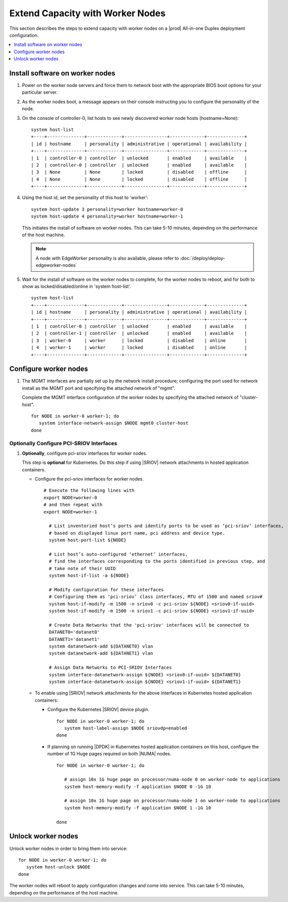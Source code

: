 =================================
Extend Capacity with Worker Nodes
=================================

This section describes the steps to extend capacity with worker nodes on a
|prod| All-in-one Duplex deployment configuration.

.. contents::
   :local:
   :depth: 1

--------------------------------
Install software on worker nodes
--------------------------------

#. Power on the worker node servers and force them to network boot with the
   appropriate BIOS boot options for your particular server.

#. As the worker nodes boot, a message appears on their console instructing
   you to configure the personality of the node.

#. On the console of controller-0, list hosts to see newly discovered worker
   node hosts (hostname=None):

   ::

      system host-list
      +----+--------------+-------------+----------------+-------------+--------------+
      | id | hostname     | personality | administrative | operational | availability |
      +----+--------------+-------------+----------------+-------------+--------------+
      | 1  | controller-0 | controller  | unlocked       | enabled     | available    |
      | 2  | controller-0 | controller  | unlocked       | enabled     | available    |
      | 3  | None         | None        | locked         | disabled    | offline      |
      | 4  | None         | None        | locked         | disabled    | offline      |
      +----+--------------+-------------+----------------+-------------+--------------+

#. Using the host id, set the personality of this host to 'worker':

   ::

      system host-update 3 personality=worker hostname=worker-0
      system host-update 4 personality=worker hostname=worker-1

   This initiates the install of software on worker nodes.
   This can take 5-10 minutes, depending on the performance of the host machine.

   .. Note::

      A node with EdgeWorker personality is also available, please refer to
      :doc:`/deploy/deploy-edgeworker-nodes`

#. Wait for the install of software on the worker nodes to complete, for the
   worker nodes to reboot, and for both to show as locked/disabled/online in
   'system host-list'.

   ::

      system host-list
      +----+--------------+-------------+----------------+-------------+--------------+
      | id | hostname     | personality | administrative | operational | availability |
      +----+--------------+-------------+----------------+-------------+--------------+
      | 1  | controller-0 | controller  | unlocked       | enabled     | available    |
      | 2  | controller-1 | controller  | unlocked       | enabled     | available    |
      | 3  | worker-0     | worker      | locked         | disabled    | online       |
      | 4  | worker-1     | worker      | locked         | disabled    | online       |
      +----+--------------+-------------+----------------+-------------+--------------+

----------------------
Configure worker nodes
----------------------

#. The MGMT interfaces are partially set up by the network install procedure;
   configuring the port used for network install as the MGMT port and
   specifying the attached network of "mgmt".

   Complete the MGMT interface configuration of the worker nodes by specifying
   the attached network of "cluster-host".

   ::

      for NODE in worker-0 worker-1; do
         system interface-network-assign $NODE mgmt0 cluster-host
      done

.. only:: openstack

   *************************************
   OpenStack-specific host configuration
   *************************************

   .. important::

      **These steps are required only if the StarlingX OpenStack application
      (stx-openstack) will be installed.**

   #. **For OpenStack only:** Assign OpenStack host labels to the worker nodes in
      support of installing the stx-openstack manifest and helm-charts later.

      ::

         for NODE in worker-0 worker-1; do
           system host-label-assign $NODE  openstack-compute-node=enabled
           system host-label-assign $NODE  openvswitch=enabled
           system host-label-assign $NODE  sriov=enabled
         done

   #. **For OpenStack only:** Configure the host settings for the vSwitch.

      **If using OVS-DPDK vswitch, run the following commands:**

      Default recommendation for worker node is to use a single core on each
      numa-node for |OVS|-|DPDK| vswitch.  This should have been automatically
      configured, if not run the following command.

      ::

        for NODE in worker-0 worker-1; do

           # assign 1 core on processor/numa-node 0 on worker-node to vswitch
           system host-cpu-modify -f vswitch -p0 1 $NODE

           # assign 1 core on processor/numa-node 1 on worker-node to vswitch
           system host-cpu-modify -f vswitch -p1 1 $NODE

        done


      When using |OVS|-|DPDK|, configure 1x 1G huge page for vSwitch memory on
      each |NUMA| node where vswitch is running on this host, with the
      following command:

      ::

         for NODE in worker-0 worker-1; do

           # assign 1x 1G huge page on processor/numa-node 0 on worker-node to vswitch
           system host-memory-modify -f vswitch -1G 1 $NODE 0

           # assign 1x 1G huge page on processor/numa-node 0 on worker-node to vswitch
           system host-memory-modify -f vswitch -1G 1 $NODE 1

         done


      .. important::

         |VMs| created in an |OVS|-|DPDK| environment must be configured to use
         huge pages to enable networking and must use a flavor with property:
         hw:mem_page_size=large

         Configure the huge pages for |VMs| in an |OVS|-|DPDK| environment for
         this host with the command:

         ::

            for NODE in worker-0 worker-1; do

              # assign 10x 1G huge page on processor/numa-node 0 on worker-node to applications
              system host-memory-modify -f application -1G 10 $NODE 0

              # assign 10x 1G huge page on processor/numa-node 1 on worker-node to applications
              system host-memory-modify -f application -1G 10 $NODE 1

            done

   #. **For OpenStack only:** Setup disk partition for nova-local volume group,
      needed for stx-openstack nova ephemeral disks.

      ::

         for NODE in worker-0 worker-1; do
           echo "Configuring Nova local for: $NODE"
           ROOT_DISK=$(system host-show ${NODE} | grep rootfs | awk '{print $4}')
           ROOT_DISK_UUID=$(system host-disk-list ${NODE} --nowrap | grep ${ROOT_DISK} | awk '{print $2}')
           PARTITION_SIZE=10
           NOVA_PARTITION=$(system host-disk-partition-add -t lvm_phys_vol ${NODE} ${ROOT_DISK_UUID} ${PARTITION_SIZE})
           NOVA_PARTITION_UUID=$(echo ${NOVA_PARTITION} | grep -ow "| uuid | [a-z0-9\-]* |" | awk '{print $4}')
           system host-lvg-add ${NODE} nova-local
           system host-pv-add ${NODE} nova-local ${NOVA_PARTITION_UUID}
         done

   #. **For OpenStack only:** Configure data interfaces for worker nodes.
      Data class interfaces are vswitch interfaces used by vswitch to provide
      VM virtio vNIC connectivity to OpenStack Neutron Tenant Networks on the 
      underlying assigned Data Network.
   
      .. important::
   
         A compute-labeled worker host **MUST** have at least one Data class interface.
   
      * Configure the data interfaces for worker nodes.
   
        ::
   
           # Execute the following lines with
           export NODE=worker-0
           # and then repeat with
           export NODE=worker-1

             # List inventoried host’s ports and identify ports to be used as ‘data’ interfaces,
             # based on displayed linux port name, pci address and device type.
             system host-port-list ${NODE}

             # List host’s auto-configured ‘ethernet’ interfaces,
             # find the interfaces corresponding to the ports identified in previous step, and
             # take note of their UUID
             system host-if-list -a ${NODE}

             # Modify configuration for these interfaces
             # Configuring them as ‘data’ class interfaces, MTU of 1500 and named data#
             system host-if-modify -m 1500 -n data0 -c data ${NODE} <data0-if-uuid>
             system host-if-modify -m 1500 -n data1 -c data ${NODE} <data1-if-uuid>

             # Create Data Networks that vswitch 'data' interfaces will be connected to
             DATANET0='datanet0'
             DATANET1='datanet1'
             system datanetwork-add ${DATANET0} vlan
             system datanetwork-add ${DATANET1} vlan

             # Assign Data Networks to Data Interfaces
             system interface-datanetwork-assign ${NODE} <data0-if-uuid> ${DATANET0}
             system interface-datanetwork-assign ${NODE} <data1-if-uuid> ${DATANET1}

*****************************************
Optionally Configure PCI-SRIOV Interfaces
*****************************************

#. **Optionally**, configure pci-sriov interfaces for worker nodes.

   This step is **optional** for Kubernetes. Do this step if using |SRIOV|
   network attachments in hosted application containers.

   .. only:: openstack

      This step is **optional** for OpenStack.  Do this step if using |SRIOV| 
      vNICs in hosted application VMs.  Note that pci-sriov interfaces can
      have the same Data Networks assigned to them as vswitch data interfaces.


   * Configure the pci-sriov interfaces for worker nodes.

     ::

        # Execute the following lines with
        export NODE=worker-0
        # and then repeat with
        export NODE=worker-1

          # List inventoried host’s ports and identify ports to be used as ‘pci-sriov’ interfaces,
          # based on displayed linux port name, pci address and device type.
          system host-port-list ${NODE}

          # List host’s auto-configured ‘ethernet’ interfaces,
          # find the interfaces corresponding to the ports identified in previous step, and
          # take note of their UUID
          system host-if-list -a ${NODE}

          # Modify configuration for these interfaces
          # Configuring them as ‘pci-sriov’ class interfaces, MTU of 1500 and named sriov#
          system host-if-modify -m 1500 -n sriov0 -c pci-sriov ${NODE} <sriov0-if-uuid>
          system host-if-modify -m 1500 -n sriov1 -c pci-sriov ${NODE} <sriov1-if-uuid>

          # Create Data Networks that the 'pci-sriov' interfaces will be connected to
          DATANET0='datanet0'
          DATANET1='datanet1'
          system datanetwork-add ${DATANET0} vlan
          system datanetwork-add ${DATANET1} vlan

          # Assign Data Networks to PCI-SRIOV Interfaces
          system interface-datanetwork-assign ${NODE} <sriov0-if-uuid> ${DATANET0}
          system interface-datanetwork-assign ${NODE} <sriov1-if-uuid> ${DATANET1}


   * To enable using |SRIOV| network attachments for the above interfaces in
     Kubernetes hosted application containers:

     * Configure the Kubernetes |SRIOV| device plugin.

       ::

          for NODE in worker-0 worker-1; do
             system host-label-assign $NODE sriovdp=enabled
          done

     * If planning on running |DPDK| in Kubernetes hosted application
       containers on this host, configure the number of 1G Huge pages required
       on both |NUMA| nodes.

       ::

          for NODE in worker-0 worker-1; do

             # assign 10x 1G huge page on processor/numa-node 0 on worker-node to applications
             system host-memory-modify -f application $NODE 0 -1G 10

             # assign 10x 1G huge page on processor/numa-node 1 on worker-node to applications
             system host-memory-modify -f application $NODE 1 -1G 10

          done


-------------------
Unlock worker nodes
-------------------

Unlock worker nodes in order to bring them into service:

::

  for NODE in worker-0 worker-1; do
     system host-unlock $NODE
  done

The worker nodes will reboot to apply configuration changes and come into
service. This can take 5-10 minutes, depending on the performance of the host
machine.

